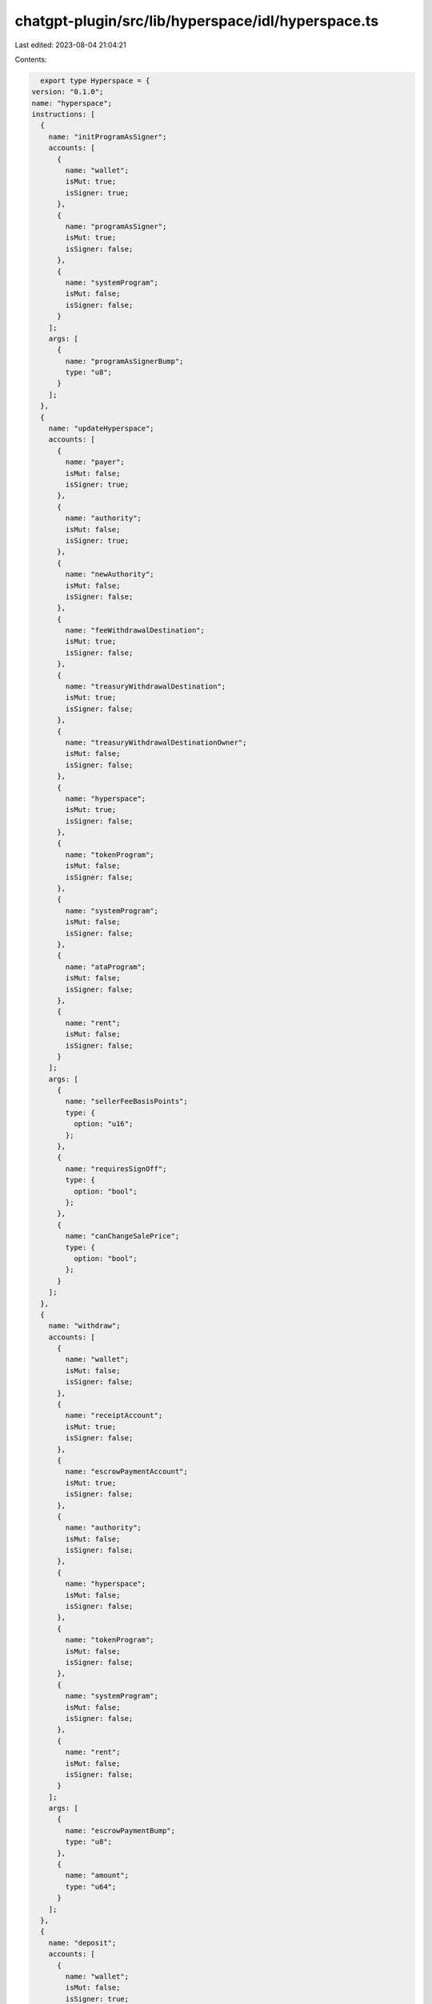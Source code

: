 chatgpt-plugin/src/lib/hyperspace/idl/hyperspace.ts
===================================================

Last edited: 2023-08-04 21:04:21

Contents:

.. code-block:: ts

    export type Hyperspace = {
  version: "0.1.0";
  name: "hyperspace";
  instructions: [
    {
      name: "initProgramAsSigner";
      accounts: [
        {
          name: "wallet";
          isMut: true;
          isSigner: true;
        },
        {
          name: "programAsSigner";
          isMut: true;
          isSigner: false;
        },
        {
          name: "systemProgram";
          isMut: false;
          isSigner: false;
        }
      ];
      args: [
        {
          name: "programAsSignerBump";
          type: "u8";
        }
      ];
    },
    {
      name: "updateHyperspace";
      accounts: [
        {
          name: "payer";
          isMut: false;
          isSigner: true;
        },
        {
          name: "authority";
          isMut: false;
          isSigner: true;
        },
        {
          name: "newAuthority";
          isMut: false;
          isSigner: false;
        },
        {
          name: "feeWithdrawalDestination";
          isMut: true;
          isSigner: false;
        },
        {
          name: "treasuryWithdrawalDestination";
          isMut: true;
          isSigner: false;
        },
        {
          name: "treasuryWithdrawalDestinationOwner";
          isMut: false;
          isSigner: false;
        },
        {
          name: "hyperspace";
          isMut: true;
          isSigner: false;
        },
        {
          name: "tokenProgram";
          isMut: false;
          isSigner: false;
        },
        {
          name: "systemProgram";
          isMut: false;
          isSigner: false;
        },
        {
          name: "ataProgram";
          isMut: false;
          isSigner: false;
        },
        {
          name: "rent";
          isMut: false;
          isSigner: false;
        }
      ];
      args: [
        {
          name: "sellerFeeBasisPoints";
          type: {
            option: "u16";
          };
        },
        {
          name: "requiresSignOff";
          type: {
            option: "bool";
          };
        },
        {
          name: "canChangeSalePrice";
          type: {
            option: "bool";
          };
        }
      ];
    },
    {
      name: "withdraw";
      accounts: [
        {
          name: "wallet";
          isMut: false;
          isSigner: false;
        },
        {
          name: "receiptAccount";
          isMut: true;
          isSigner: false;
        },
        {
          name: "escrowPaymentAccount";
          isMut: true;
          isSigner: false;
        },
        {
          name: "authority";
          isMut: false;
          isSigner: false;
        },
        {
          name: "hyperspace";
          isMut: false;
          isSigner: false;
        },
        {
          name: "tokenProgram";
          isMut: false;
          isSigner: false;
        },
        {
          name: "systemProgram";
          isMut: false;
          isSigner: false;
        },
        {
          name: "rent";
          isMut: false;
          isSigner: false;
        }
      ];
      args: [
        {
          name: "escrowPaymentBump";
          type: "u8";
        },
        {
          name: "amount";
          type: "u64";
        }
      ];
    },
    {
      name: "deposit";
      accounts: [
        {
          name: "wallet";
          isMut: false;
          isSigner: true;
        },
        {
          name: "paymentAccount";
          isMut: true;
          isSigner: false;
        },
        {
          name: "transferAuthority";
          isMut: false;
          isSigner: false;
        },
        {
          name: "escrowPaymentAccount";
          isMut: true;
          isSigner: false;
        },
        {
          name: "authority";
          isMut: false;
          isSigner: false;
        },
        {
          name: "hyperspace";
          isMut: false;
          isSigner: false;
        },
        {
          name: "hyperspaceFeeAccount";
          isMut: true;
          isSigner: false;
        },
        {
          name: "tokenProgram";
          isMut: false;
          isSigner: false;
        },
        {
          name: "systemProgram";
          isMut: false;
          isSigner: false;
        },
        {
          name: "rent";
          isMut: false;
          isSigner: false;
        }
      ];
      args: [
        {
          name: "escrowPaymentBump";
          type: "u8";
        },
        {
          name: "amount";
          type: "u64";
        }
      ];
    },
    {
      name: "permissionlessCancel";
      accounts: [
        {
          name: "wallet";
          isMut: false;
          isSigner: true;
        },
        {
          name: "tokenMint";
          isMut: false;
          isSigner: false;
        },
        {
          name: "seller";
          isMut: false;
          isSigner: false;
        },
        {
          name: "tokenAccount";
          isMut: false;
          isSigner: false;
        },
        {
          name: "tradeState";
          isMut: true;
          isSigner: false;
        },
        {
          name: "programAsSigner";
          isMut: false;
          isSigner: false;
        }
      ];
      args: [
        {
          name: "programAsSignerBump";
          type: "u8";
        },
        {
          name: "tradeStateBump";
          type: "u8";
        },
        {
          name: "tokenSize";
          type: "u64";
        }
      ];
    },
    {
      name: "collectionCancelBuy";
      accounts: [
        {
          name: "wallet";
          isMut: true;
          isSigner: false;
        },
        {
          name: "identifierPubkey";
          isMut: false;
          isSigner: false;
        },
        {
          name: "authority";
          isMut: true;
          isSigner: false;
        },
        {
          name: "hyperspace";
          isMut: false;
          isSigner: false;
        },
        {
          name: "collectionBuyerTradeState";
          isMut: true;
          isSigner: false;
        },
        {
          name: "programAsSigner";
          isMut: false;
          isSigner: false;
        },
        {
          name: "tokenProgram";
          isMut: false;
          isSigner: false;
        }
      ];
      args: [
        {
          name: "buyerPrice";
          type: "u64";
        },
        {
          name: "programAsSignerBump";
          type: "u8";
        },
        {
          name: "tradeStateBump";
          type: "u8";
        },
        {
          name: "collectionTradeStateType";
          type: "u8";
        },
        {
          name: "identifierIndex";
          type: "u8";
        }
      ];
    },
    {
      name: "cancel";
      accounts: [
        {
          name: "wallet";
          isMut: true;
          isSigner: false;
          docs: ["CHECK OWNER OF TRADE_STATE TODO"];
        },
        {
          name: "tokenMint";
          isMut: false;
          isSigner: false;
        },
        {
          name: "tokenAccount";
          isMut: true;
          isSigner: false;
        },
        {
          name: "metadata";
          isMut: true;
          isSigner: false;
        },
        {
          name: "authority";
          isMut: false;
          isSigner: false;
        },
        {
          name: "hyperspace";
          isMut: false;
          isSigner: false;
        },
        {
          name: "tradeState";
          isMut: true;
          isSigner: false;
        },
        {
          name: "tokenProgram";
          isMut: false;
          isSigner: false;
        },
        {
          name: "systemProgram";
          isMut: false;
          isSigner: false;
        },
        {
          name: "metadataProgram";
          isMut: false;
          isSigner: false;
        },
        {
          name: "programAsSigner";
          isMut: false;
          isSigner: false;
        },
        {
          name: "instructions";
          isMut: false;
          isSigner: false;
        },
        {
          name: "tokenRecord";
          isMut: true;
          isSigner: false;
          docs: ["CHECK no check needed"];
        },
        {
          name: "editionAccount";
          isMut: false;
          isSigner: false;
          docs: ["CHECK no check needed"];
        },
        {
          name: "authorizationRules";
          isMut: false;
          isSigner: false;
          docs: ["CHECK no check needed"];
        },
        {
          name: "mplTokenAuthRulesProgram";
          isMut: false;
          isSigner: false;
          docs: ["CHECK no check needed"];
        }
      ];
      args: [
        {
          name: "isBuy";
          type: "u8";
        },
        {
          name: "programAsSignerBump";
          type: "u8";
        },
        {
          name: "tradeStateBump";
          type: "u8";
        },
        {
          name: "tokenSize";
          type: "u64";
        }
      ];
    },
    {
      name: "collectionExecuteSale";
      accounts: [
        {
          name: "buyer";
          isMut: true;
          isSigner: false;
        },
        {
          name: "buyerBrokerWallet";
          isMut: true;
          isSigner: false;
        },
        {
          name: "seller";
          isMut: true;
          isSigner: false;
        },
        {
          name: "sellerBrokerWallet";
          isMut: true;
          isSigner: false;
        },
        {
          name: "tokenAccount";
          isMut: true;
          isSigner: false;
        },
        {
          name: "tokenMint";
          isMut: false;
          isSigner: false;
        },
        {
          name: "metadata";
          isMut: true;
          isSigner: false;
        },
        {
          name: "editionData";
          isMut: false;
          isSigner: false;
        },
        {
          name: "escrowPaymentAccount";
          isMut: true;
          isSigner: false;
        },
        {
          name: "buyerReceiptTokenAccount";
          isMut: true;
          isSigner: false;
        },
        {
          name: "authority";
          isMut: false;
          isSigner: false;
        },
        {
          name: "hyperspace";
          isMut: false;
          isSigner: false;
        },
        {
          name: "hyperspaceTreasury";
          isMut: true;
          isSigner: false;
        },
        {
          name: "identifierPubkey";
          isMut: false;
          isSigner: false;
        },
        {
          name: "collectionBuyerTradeState";
          isMut: true;
          isSigner: false;
        },
        {
          name: "sellerTradeState";
          isMut: true;
          isSigner: false;
        },
        {
          name: "tokenProgram";
          isMut: false;
          isSigner: false;
        },
        {
          name: "systemProgram";
          isMut: false;
          isSigner: false;
        },
        {
          name: "ataProgram";
          isMut: false;
          isSigner: false;
        },
        {
          name: "metadataProgram";
          isMut: false;
          isSigner: false;
        },
        {
          name: "mplTokenAuthRulesProgram";
          isMut: false;
          isSigner: false;
        },
        {
          name: "programAsSigner";
          isMut: false;
          isSigner: false;
        },
        {
          name: "rent";
          isMut: false;
          isSigner: false;
        },
        {
          name: "instructions";
          isMut: false;
          isSigner: false;
        },
        {
          name: "ownerTokenRecord";
          isMut: true;
          isSigner: false;
          docs: ["CHECK no check needed"];
        },
        {
          name: "destinationTokenRecord";
          isMut: true;
          isSigner: false;
          docs: ["CHECK no check needed"];
        },
        {
          name: "authorizationRules";
          isMut: false;
          isSigner: false;
          docs: ["CHECK no check needed"];
        }
      ];
      args: [
        {
          name: "escrowPaymentBump";
          type: "u8";
        },
        {
          name: "programAsSignerBump";
          type: "u8";
        },
        {
          name: "buyerTradeStateBump";
          type: "u8";
        },
        {
          name: "sellerTradeStateBump";
          type: "u8";
        },
        {
          name: "maxAmountToPay";
          type: "u64";
        },
        {
          name: "buyerBrokerBasisPoints";
          type: "u16";
        },
        {
          name: "sellerBrokerBasisPoints";
          type: "u16";
        },
        {
          name: "tokenSize";
          type: "u64";
        },
        {
          name: "collectionTradeStateType";
          type: "u8";
        },
        {
          name: "identifierIndex";
          type: "u8";
        },
        {
          name: "royaltyBasisPoints";
          type: "u16";
        }
      ];
    },
    {
      name: "executeSale";
      accounts: [
        {
          name: "buyer";
          isMut: true;
          isSigner: false;
        },
        {
          name: "buyerBrokerWallet";
          isMut: true;
          isSigner: false;
        },
        {
          name: "seller";
          isMut: true;
          isSigner: false;
        },
        {
          name: "sellerBrokerWallet";
          isMut: true;
          isSigner: false;
        },
        {
          name: "tokenAccount";
          isMut: true;
          isSigner: false;
        },
        {
          name: "tokenMint";
          isMut: false;
          isSigner: false;
        },
        {
          name: "metadata";
          isMut: true;
          isSigner: false;
        },
        {
          name: "escrowPaymentAccount";
          isMut: true;
          isSigner: false;
        },
        {
          name: "buyerReceiptTokenAccount";
          isMut: true;
          isSigner: false;
        },
        {
          name: "authority";
          isMut: false;
          isSigner: false;
        },
        {
          name: "hyperspace";
          isMut: false;
          isSigner: false;
        },
        {
          name: "hyperspaceTreasury";
          isMut: true;
          isSigner: false;
        },
        {
          name: "buyerTradeState";
          isMut: true;
          isSigner: false;
        },
        {
          name: "sellerTradeState";
          isMut: true;
          isSigner: false;
        },
        {
          name: "tokenProgram";
          isMut: false;
          isSigner: false;
        },
        {
          name: "systemProgram";
          isMut: false;
          isSigner: false;
        },
        {
          name: "ataProgram";
          isMut: false;
          isSigner: false;
        },
        {
          name: "metadataProgram";
          isMut: false;
          isSigner: false;
        },
        {
          name: "mplTokenAuthRulesProgram";
          isMut: false;
          isSigner: false;
        },
        {
          name: "programAsSigner";
          isMut: false;
          isSigner: false;
        },
        {
          name: "rent";
          isMut: false;
          isSigner: false;
        },
        {
          name: "instructions";
          isMut: false;
          isSigner: false;
        },
        {
          name: "editionAccount";
          isMut: false;
          isSigner: false;
          docs: ["CHECK no check needed"];
        },
        {
          name: "ownerTokenRecord";
          isMut: true;
          isSigner: false;
          docs: ["CHECK no check needed"];
        },
        {
          name: "destinationTokenRecord";
          isMut: true;
          isSigner: false;
          docs: ["CHECK no check needed"];
        },
        {
          name: "authorizationRules";
          isMut: false;
          isSigner: false;
          docs: ["CHECK no check needed"];
        }
      ];
      args: [
        {
          name: "escrowPaymentBump";
          type: "u8";
        },
        {
          name: "programAsSignerBump";
          type: "u8";
        },
        {
          name: "buyerTradeStateBump";
          type: "u8";
        },
        {
          name: "sellerTradeStateBump";
          type: "u8";
        },
        {
          name: "maxAmountToPay";
          type: "u64";
        },
        {
          name: "buyerBrokerBasisPoints";
          type: "u16";
        },
        {
          name: "sellerBrokerBasisPoints";
          type: "u16";
        },
        {
          name: "tokenSize";
          type: "u64";
        },
        {
          name: "royaltyBasisPoints";
          type: "u16";
        }
      ];
    },
    {
      name: "sell";
      accounts: [
        {
          name: "wallet";
          isMut: false;
          isSigner: true;
        },
        {
          name: "sellerBrokerWallet";
          isMut: false;
          isSigner: false;
        },
        {
          name: "tokenMint";
          isMut: false;
          isSigner: false;
        },
        {
          name: "tokenAccount";
          isMut: true;
          isSigner: false;
        },
        {
          name: "metadata";
          isMut: true;
          isSigner: false;
        },
        {
          name: "authority";
          isMut: false;
          isSigner: false;
        },
        {
          name: "hyperspace";
          isMut: false;
          isSigner: false;
        },
        {
          name: "hyperspaceFeeAccount";
          isMut: true;
          isSigner: false;
        },
        {
          name: "sellerTradeState";
          isMut: true;
          isSigner: false;
        },
        {
          name: "tokenProgram";
          isMut: false;
          isSigner: false;
        },
        {
          name: "systemProgram";
          isMut: false;
          isSigner: false;
        },
        {
          name: "metadataProgram";
          isMut: false;
          isSigner: false;
        },
        {
          name: "programAsSigner";
          isMut: false;
          isSigner: false;
        },
        {
          name: "instructions";
          isMut: false;
          isSigner: false;
        },
        {
          name: "tokenRecord";
          isMut: true;
          isSigner: false;
          docs: ["CHECK no check needed"];
        },
        {
          name: "editionAccount";
          isMut: false;
          isSigner: false;
          docs: ["CHECK no check needed"];
        },
        {
          name: "authorizationRules";
          isMut: false;
          isSigner: false;
          docs: ["CHECK no check needed"];
        },
        {
          name: "mplTokenAuthRulesProgram";
          isMut: false;
          isSigner: false;
          docs: ["CHECK no check needed"];
        },
        {
          name: "clock";
          isMut: false;
          isSigner: false;
        }
      ];
      args: [
        {
          name: "tradeStateBump";
          type: "u8";
        },
        {
          name: "programAsSignerBump";
          type: "u8";
        },
        {
          name: "minAmountToReceive";
          type: "u64";
        },
        {
          name: "brokerBasisPoints";
          type: "u16";
        },
        {
          name: "tokenSize";
          type: "u64";
        },
        {
          name: "royaltyBasisPoints";
          type: "u16";
        }
      ];
    },
    {
      name: "buy";
      accounts: [
        {
          name: "wallet";
          isMut: false;
          isSigner: true;
        },
        {
          name: "buyerBrokerWallet";
          isMut: false;
          isSigner: false;
        },
        {
          name: "paymentAccount";
          isMut: true;
          isSigner: false;
        },
        {
          name: "transferAuthority";
          isMut: false;
          isSigner: false;
        },
        {
          name: "tokenAccount";
          isMut: false;
          isSigner: false;
        },
        {
          name: "buyerReceiptTokenAccount";
          isMut: false;
          isSigner: false;
        },
        {
          name: "metadata";
          isMut: false;
          isSigner: false;
        },
        {
          name: "escrowPaymentAccount";
          isMut: true;
          isSigner: false;
        },
        {
          name: "authority";
          isMut: false;
          isSigner: false;
        },
        {
          name: "hyperspace";
          isMut: false;
          isSigner: false;
        },
        {
          name: "hyperspaceFeeAccount";
          isMut: true;
          isSigner: false;
        },
        {
          name: "buyerTradeState";
          isMut: true;
          isSigner: false;
        },
        {
          name: "tokenProgram";
          isMut: false;
          isSigner: false;
        },
        {
          name: "systemProgram";
          isMut: false;
          isSigner: false;
        },
        {
          name: "rent";
          isMut: false;
          isSigner: false;
        },
        {
          name: "clock";
          isMut: false;
          isSigner: false;
        }
      ];
      args: [
        {
          name: "tradeStateBump";
          type: "u8";
        },
        {
          name: "escrowPaymentBump";
          type: "u8";
        },
        {
          name: "maxAmountToPay";
          type: "u64";
        },
        {
          name: "brokerBasisPoints";
          type: "u16";
        },
        {
          name: "tokenSize";
          type: "u64";
        },
        {
          name: "royaltyBasisPoints";
          type: "u16";
        }
      ];
    },
    {
      name: "collectionBuy";
      accounts: [
        {
          name: "wallet";
          isMut: true;
          isSigner: true;
        },
        {
          name: "buyerBrokerWallet";
          isMut: false;
          isSigner: false;
        },
        {
          name: "identifierPubkey";
          isMut: false;
          isSigner: false;
        },
        {
          name: "escrowPaymentAccount";
          isMut: true;
          isSigner: false;
        },
        {
          name: "authority";
          isMut: false;
          isSigner: false;
        },
        {
          name: "hyperspace";
          isMut: false;
          isSigner: false;
        },
        {
          name: "hyperspaceFeeAccount";
          isMut: true;
          isSigner: false;
        },
        {
          name: "collectionBuyerTradeState";
          isMut: true;
          isSigner: false;
        },
        {
          name: "tokenProgram";
          isMut: false;
          isSigner: false;
        },
        {
          name: "systemProgram";
          isMut: false;
          isSigner: false;
        },
        {
          name: "rent";
          isMut: false;
          isSigner: false;
        },
        {
          name: "clock";
          isMut: false;
          isSigner: false;
        }
      ];
      args: [
        {
          name: "tradeStateBump";
          type: "u8";
        },
        {
          name: "escrowPaymentBump";
          type: "u8";
        },
        {
          name: "buyerPrice";
          type: "u64";
        },
        {
          name: "brokerBasisPoints";
          type: "u16";
        },
        {
          name: "collectionTradeStateType";
          type: "u8";
        },
        {
          name: "identifierIndex";
          type: "u8";
        },
        {
          name: "royaltyBasisPoints";
          type: "u16";
        }
      ];
    },
    {
      name: "createCollectionBuyTradeState";
      accounts: [
        {
          name: "wallet";
          isMut: true;
          isSigner: true;
        },
        {
          name: "identifierPubkey";
          isMut: false;
          isSigner: false;
        },
        {
          name: "brokerWallet";
          isMut: false;
          isSigner: false;
        },
        {
          name: "tradeState";
          isMut: true;
          isSigner: false;
        },
        {
          name: "systemProgram";
          isMut: false;
          isSigner: false;
        },
        {
          name: "clock";
          isMut: false;
          isSigner: false;
        }
      ];
      args: [
        {
          name: "tradeStateBump";
          type: "u8";
        },
        {
          name: "buyPrice";
          type: "u64";
        },
        {
          name: "brokerBasisPoints";
          type: "u16";
        },
        {
          name: "collectionTradeStateType";
          type: "u8";
        },
        {
          name: "identifierIndex";
          type: "u8";
        },
        {
          name: "royaltyBasisPoints";
          type: "u16";
        }
      ];
    },
    {
      name: "createTradeState";
      accounts: [
        {
          name: "wallet";
          isMut: true;
          isSigner: true;
        },
        {
          name: "collection";
          isMut: false;
          isSigner: false;
        },
        {
          name: "brokerWallet";
          isMut: false;
          isSigner: false;
        },
        {
          name: "tokenAccount";
          isMut: false;
          isSigner: false;
        },
        {
          name: "tokenMint";
          isMut: false;
          isSigner: false;
        },
        {
          name: "tradeState";
          isMut: true;
          isSigner: false;
        },
        {
          name: "systemProgram";
          isMut: false;
          isSigner: false;
        },
        {
          name: "clock";
          isMut: false;
          isSigner: false;
        }
      ];
      args: [
        {
          name: "isBuy";
          type: "u8";
        },
        {
          name: "tradeStateBump";
          type: "u8";
        },
        {
          name: "buyPrice";
          type: "u64";
        },
        {
          name: "brokerBasisPoints";
          type: "u16";
        },
        {
          name: "tokenSize";
          type: "u64";
        },
        {
          name: "royaltyBasisPoints";
          type: "u16";
        }
      ];
    }
  ];
  accounts: [
    {
      name: "hyperspace";
      type: {
        kind: "struct";
        fields: [
          {
            name: "hyperspaceFeeAccount";
            type: "publicKey";
          },
          {
            name: "hyperspaceTreasury";
            type: "publicKey";
          },
          {
            name: "treasuryWithdrawalDestination";
            type: "publicKey";
          },
          {
            name: "feeWithdrawalDestination";
            type: "publicKey";
          },
          {
            name: "authority";
            type: "publicKey";
          },
          {
            name: "creator";
            type: "publicKey";
          },
          {
            name: "bump";
            type: "u8";
          },
          {
            name: "treasuryBump";
            type: "u8";
          },
          {
            name: "feePayerBump";
            type: "u8";
          },
          {
            name: "sellerFeeBasisPoints";
            type: "u16";
          },
          {
            name: "requiresSignOff";
            type: "bool";
          },
          {
            name: "canChangeSalePrice";
            type: "bool";
          }
        ];
      };
    },
    {
      name: "programAsSigner";
      type: {
        kind: "struct";
        fields: [
          {
            name: "firstByte";
            type: "u8";
          }
        ];
      };
    },
    {
      name: "tradeState";
      type: {
        kind: "struct";
        fields: [
          {
            name: "buyPrice";
            type: "u64";
          },
          {
            name: "userWallet";
            type: "publicKey";
          },
          {
            name: "isBuy";
            type: "u8";
          },
          {
            name: "collection";
            type: "publicKey";
          },
          {
            name: "brokerWallet";
            type: "publicKey";
          },
          {
            name: "brokerBasisPoints";
            type: "u16";
          },
          {
            name: "tokenMint";
            type: "publicKey";
          },
          {
            name: "royaltyBasisPoints";
            type: "u16";
          },
          {
            name: "timestamp";
            type: "i64";
          }
        ];
      };
    },
    {
      name: "collectionBuyTradeState";
      type: {
        kind: "struct";
        fields: [
          {
            name: "userWallet";
            type: "publicKey";
          },
          {
            name: "collectionTradeStateType";
            type: "u8";
          },
          {
            name: "identifierIndex";
            type: "u8";
          },
          {
            name: "identifierPubkey";
            type: "publicKey";
          },
          {
            name: "brokerWallet";
            type: "publicKey";
          },
          {
            name: "brokerBasisPoints";
            type: "u16";
          },
          {
            name: "royaltyBasisPoints";
            type: "u16";
          },
          {
            name: "timestamp";
            type: "i64";
          }
        ];
      };
    }
  ];
  types: [
    {
      name: "AuthorizationDataLocal";
      type: {
        kind: "struct";
        fields: [
          {
            name: "payload";
            type: {
              vec: {
                defined: "TaggedPayload";
              };
            };
          }
        ];
      };
    },
    {
      name: "TaggedPayload";
      type: {
        kind: "struct";
        fields: [
          {
            name: "name";
            type: "string";
          },
          {
            name: "payload";
            type: {
              defined: "PayloadTypeLocal";
            };
          }
        ];
      };
    },
    {
      name: "SeedsVecLocal";
      type: {
        kind: "struct";
        fields: [
          {
            name: "seeds";
            docs: ["The vector of derivation seeds."];
            type: {
              vec: "bytes";
            };
          }
        ];
      };
    },
    {
      name: "ProofInfoLocal";
      type: {
        kind: "struct";
        fields: [
          {
            name: "proof";
            docs: ["The merkle proof."];
            type: {
              vec: {
                array: ["u8", 32];
              };
            };
          }
        ];
      };
    },
    {
      name: "PayloadTypeLocal";
      type: {
        kind: "enum";
        variants: [
          {
            name: "Pubkey";
            fields: ["publicKey"];
          },
          {
            name: "Seeds";
            fields: [
              {
                defined: "SeedsVecLocal";
              }
            ];
          },
          {
            name: "MerkleProof";
            fields: [
              {
                defined: "ProofInfoLocal";
              }
            ];
          },
          {
            name: "Number";
            fields: ["u64"];
          }
        ];
      };
    }
  ];
  errors: [
    {
      code: 6000;
      name: "PublicKeyMismatch";
      msg: "PublicKeyMismatch";
    },
    {
      code: 6001;
      name: "InvalidMintAuthority";
      msg: "InvalidMintAuthority";
    },
    {
      code: 6002;
      name: "UninitializedAccount";
      msg: "UninitializedAccount";
    },
    {
      code: 6003;
      name: "IncorrectOwner";
      msg: "IncorrectOwner";
    },
    {
      code: 6004;
      name: "PublicKeysShouldBeUnique";
      msg: "PublicKeysShouldBeUnique";
    },
    {
      code: 6005;
      name: "StatementFalse";
      msg: "StatementFalse";
    },
    {
      code: 6006;
      name: "NotRentExempt";
      msg: "NotRentExempt";
    },
    {
      code: 6007;
      name: "NumericalOverflow";
      msg: "NumericalOverflow";
    },
    {
      code: 6008;
      name: "ExpectedSolAccount";
      msg: "Expected a sol account but got an spl token account instead";
    },
    {
      code: 6009;
      name: "CannotExchangeSOLForSol";
      msg: "Cannot exchange sol for sol";
    },
    {
      code: 6010;
      name: "SOLWalletMustSign";
      msg: "If paying with sol, sol wallet must be signer";
    },
    {
      code: 6011;
      name: "CannotTakeThisActionWithoutHyperspaceSignOff";
      msg: "Cannot take this action without hyperspace signing too";
    },
    {
      code: 6012;
      name: "NoPayerPresent";
      msg: "No payer present on this txn";
    },
    {
      code: 6013;
      name: "DerivedKeyInvalid";
      msg: "Derived key invalid";
    },
    {
      code: 6014;
      name: "MetadataDoesntExist";
      msg: "Metadata doesn't exist";
    },
    {
      code: 6015;
      name: "InvalidTokenAmount";
      msg: "Invalid token amount";
    },
    {
      code: 6016;
      name: "BothPartiesNeedToAgreeToSale";
      msg: "Both parties need to agree to this sale";
    },
    {
      code: 6017;
      name: "CannotMatchFreeSalesWithoutHyperspaceOrSellerSignoff";
      msg: "Cannot match free sales unless the hyperspace or seller signs off";
    },
    {
      code: 6018;
      name: "SaleRequiresSigner";
      msg: "This sale requires a signer";
    },
    {
      code: 6019;
      name: "OldSellerNotInitialized";
      msg: "Old seller not initialized";
    },
    {
      code: 6020;
      name: "SellerATACannotHaveDelegate";
      msg: "Seller ata cannot have a delegate set";
    },
    {
      code: 6021;
      name: "BuyerATACannotHaveDelegate";
      msg: "Buyer ata cannot have a delegate set";
    },
    {
      code: 6022;
      name: "NoValidSignerPresent";
      msg: "No valid signer present";
    },
    {
      code: 6023;
      name: "InvalidBasisPoints";
      msg: "BP must be less than or equal to 10000";
    },
    {
      code: 6024;
      name: "InvalidBrokerInformation";
      msg: "Broker information must match";
    },
    {
      code: 6025;
      name: "InvalidTokenAccount";
      msg: "Token Account holding selling token must be owned by seller";
    },
    {
      code: 6026;
      name: "InvalidPermissionlessCancel";
      msg: "Cannot permissionless cancel this trade state";
    },
    {
      code: 6027;
      name: "InvalidCollectionTradeStateType";
      msg: "Invalid Collection Trade State Type";
    },
    {
      code: 6028;
      name: "InvalidCollectionTradeStateIdentifier";
      msg: "Invalid Collection Trade State Identifier";
    },
    {
      code: 6029;
      name: "BumpSeedNotInHashMap";
      msg: "Bump seed not in hash map.";
    },
    {
      code: 6030;
      name: "MetaplexTransferFailed";
      msg: "Failed to transfer NFT using metaplex";
    },
    {
      code: 6031;
      name: "MetaplexDelegateFailed";
      msg: "Failed to set Sale delegate on NFT using metaplex";
    },
    {
      code: 6032;
      name: "MetaplexRevokeFailed";
      msg: "Failed to revoke Sale delegate on NFT using metaplex";
    },
    {
      code: 6033;
      name: "IncorrectTokenStandard";
      msg: "Token standard must be Programmable NFT or Standard NFT";
    },
    {
      code: 6034;
      name: "PNFTDelegateSetAlready";
      msg: "PNFT Delegate set already";
    },
    {
      code: 6035;
      name: "RoyaltyBPMismatch";
      msg: "Royalty basis points mismatch";
    }
  ];
};

export const hyperspaceIdl: Hyperspace = {
  version: "0.1.0",
  name: "hyperspace",
  instructions: [
    {
      name: "initProgramAsSigner",
      accounts: [
        {
          name: "wallet",
          isMut: true,
          isSigner: true,
        },
        {
          name: "programAsSigner",
          isMut: true,
          isSigner: false,
        },
        {
          name: "systemProgram",
          isMut: false,
          isSigner: false,
        },
      ],
      args: [
        {
          name: "programAsSignerBump",
          type: "u8",
        },
      ],
    },
    {
      name: "updateHyperspace",
      accounts: [
        {
          name: "payer",
          isMut: false,
          isSigner: true,
        },
        {
          name: "authority",
          isMut: false,
          isSigner: true,
        },
        {
          name: "newAuthority",
          isMut: false,
          isSigner: false,
        },
        {
          name: "feeWithdrawalDestination",
          isMut: true,
          isSigner: false,
        },
        {
          name: "treasuryWithdrawalDestination",
          isMut: true,
          isSigner: false,
        },
        {
          name: "treasuryWithdrawalDestinationOwner",
          isMut: false,
          isSigner: false,
        },
        {
          name: "hyperspace",
          isMut: true,
          isSigner: false,
        },
        {
          name: "tokenProgram",
          isMut: false,
          isSigner: false,
        },
        {
          name: "systemProgram",
          isMut: false,
          isSigner: false,
        },
        {
          name: "ataProgram",
          isMut: false,
          isSigner: false,
        },
        {
          name: "rent",
          isMut: false,
          isSigner: false,
        },
      ],
      args: [
        {
          name: "sellerFeeBasisPoints",
          type: {
            option: "u16",
          },
        },
        {
          name: "requiresSignOff",
          type: {
            option: "bool",
          },
        },
        {
          name: "canChangeSalePrice",
          type: {
            option: "bool",
          },
        },
      ],
    },
    {
      name: "withdraw",
      accounts: [
        {
          name: "wallet",
          isMut: false,
          isSigner: false,
        },
        {
          name: "receiptAccount",
          isMut: true,
          isSigner: false,
        },
        {
          name: "escrowPaymentAccount",
          isMut: true,
          isSigner: false,
        },
        {
          name: "authority",
          isMut: false,
          isSigner: false,
        },
        {
          name: "hyperspace",
          isMut: false,
          isSigner: false,
        },
        {
          name: "tokenProgram",
          isMut: false,
          isSigner: false,
        },
        {
          name: "systemProgram",
          isMut: false,
          isSigner: false,
        },
        {
          name: "rent",
          isMut: false,
          isSigner: false,
        },
      ],
      args: [
        {
          name: "escrowPaymentBump",
          type: "u8",
        },
        {
          name: "amount",
          type: "u64",
        },
      ],
    },
    {
      name: "deposit",
      accounts: [
        {
          name: "wallet",
          isMut: false,
          isSigner: true,
        },
        {
          name: "paymentAccount",
          isMut: true,
          isSigner: false,
        },
        {
          name: "transferAuthority",
          isMut: false,
          isSigner: false,
        },
        {
          name: "escrowPaymentAccount",
          isMut: true,
          isSigner: false,
        },
        {
          name: "authority",
          isMut: false,
          isSigner: false,
        },
        {
          name: "hyperspace",
          isMut: false,
          isSigner: false,
        },
        {
          name: "hyperspaceFeeAccount",
          isMut: true,
          isSigner: false,
        },
        {
          name: "tokenProgram",
          isMut: false,
          isSigner: false,
        },
        {
          name: "systemProgram",
          isMut: false,
          isSigner: false,
        },
        {
          name: "rent",
          isMut: false,
          isSigner: false,
        },
      ],
      args: [
        {
          name: "escrowPaymentBump",
          type: "u8",
        },
        {
          name: "amount",
          type: "u64",
        },
      ],
    },
    {
      name: "permissionlessCancel",
      accounts: [
        {
          name: "wallet",
          isMut: false,
          isSigner: true,
        },
        {
          name: "tokenMint",
          isMut: false,
          isSigner: false,
        },
        {
          name: "seller",
          isMut: false,
          isSigner: false,
        },
        {
          name: "tokenAccount",
          isMut: false,
          isSigner: false,
        },
        {
          name: "tradeState",
          isMut: true,
          isSigner: false,
        },
        {
          name: "programAsSigner",
          isMut: false,
          isSigner: false,
        },
      ],
      args: [
        {
          name: "programAsSignerBump",
          type: "u8",
        },
        {
          name: "tradeStateBump",
          type: "u8",
        },
        {
          name: "tokenSize",
          type: "u64",
        },
      ],
    },
    {
      name: "collectionCancelBuy",
      accounts: [
        {
          name: "wallet",
          isMut: true,
          isSigner: false,
        },
        {
          name: "identifierPubkey",
          isMut: false,
          isSigner: false,
        },
        {
          name: "authority",
          isMut: true,
          isSigner: false,
        },
        {
          name: "hyperspace",
          isMut: false,
          isSigner: false,
        },
        {
          name: "collectionBuyerTradeState",
          isMut: true,
          isSigner: false,
        },
        {
          name: "programAsSigner",
          isMut: false,
          isSigner: false,
        },
        {
          name: "tokenProgram",
          isMut: false,
          isSigner: false,
        },
      ],
      args: [
        {
          name: "buyerPrice",
          type: "u64",
        },
        {
          name: "programAsSignerBump",
          type: "u8",
        },
        {
          name: "tradeStateBump",
          type: "u8",
        },
        {
          name: "collectionTradeStateType",
          type: "u8",
        },
        {
          name: "identifierIndex",
          type: "u8",
        },
      ],
    },
    {
      name: "cancel",
      accounts: [
        {
          name: "wallet",
          isMut: true,
          isSigner: false,
          docs: ["CHECK OWNER OF TRADE_STATE TODO"],
        },
        {
          name: "tokenMint",
          isMut: false,
          isSigner: false,
        },
        {
          name: "tokenAccount",
          isMut: true,
          isSigner: false,
        },
        {
          name: "metadata",
          isMut: true,
          isSigner: false,
        },
        {
          name: "authority",
          isMut: false,
          isSigner: false,
        },
        {
          name: "hyperspace",
          isMut: false,
          isSigner: false,
        },
        {
          name: "tradeState",
          isMut: true,
          isSigner: false,
        },
        {
          name: "tokenProgram",
          isMut: false,
          isSigner: false,
        },
        {
          name: "systemProgram",
          isMut: false,
          isSigner: false,
        },
        {
          name: "metadataProgram",
          isMut: false,
          isSigner: false,
        },
        {
          name: "programAsSigner",
          isMut: false,
          isSigner: false,
        },
        {
          name: "instructions",
          isMut: false,
          isSigner: false,
        },
        {
          name: "tokenRecord",
          isMut: true,
          isSigner: false,
          docs: ["CHECK no check needed"],
        },
        {
          name: "editionAccount",
          isMut: false,
          isSigner: false,
          docs: ["CHECK no check needed"],
        },
        {
          name: "authorizationRules",
          isMut: false,
          isSigner: false,
          docs: ["CHECK no check needed"],
        },
        {
          name: "mplTokenAuthRulesProgram",
          isMut: false,
          isSigner: false,
          docs: ["CHECK no check needed"],
        },
      ],
      args: [
        {
          name: "isBuy",
          type: "u8",
        },
        {
          name: "programAsSignerBump",
          type: "u8",
        },
        {
          name: "tradeStateBump",
          type: "u8",
        },
        {
          name: "tokenSize",
          type: "u64",
        },
      ],
    },
    {
      name: "collectionExecuteSale",
      accounts: [
        {
          name: "buyer",
          isMut: true,
          isSigner: false,
        },
        {
          name: "buyerBrokerWallet",
          isMut: true,
          isSigner: false,
        },
        {
          name: "seller",
          isMut: true,
          isSigner: false,
        },
        {
          name: "sellerBrokerWallet",
          isMut: true,
          isSigner: false,
        },
        {
          name: "tokenAccount",
          isMut: true,
          isSigner: false,
        },
        {
          name: "tokenMint",
          isMut: false,
          isSigner: false,
        },
        {
          name: "metadata",
          isMut: true,
          isSigner: false,
        },
        {
          name: "editionData",
          isMut: false,
          isSigner: false,
        },
        {
          name: "escrowPaymentAccount",
          isMut: true,
          isSigner: false,
        },
        {
          name: "buyerReceiptTokenAccount",
          isMut: true,
          isSigner: false,
        },
        {
          name: "authority",
          isMut: false,
          isSigner: false,
        },
        {
          name: "hyperspace",
          isMut: false,
          isSigner: false,
        },
        {
          name: "hyperspaceTreasury",
          isMut: true,
          isSigner: false,
        },
        {
          name: "identifierPubkey",
          isMut: false,
          isSigner: false,
        },
        {
          name: "collectionBuyerTradeState",
          isMut: true,
          isSigner: false,
        },
        {
          name: "sellerTradeState",
          isMut: true,
          isSigner: false,
        },
        {
          name: "tokenProgram",
          isMut: false,
          isSigner: false,
        },
        {
          name: "systemProgram",
          isMut: false,
          isSigner: false,
        },
        {
          name: "ataProgram",
          isMut: false,
          isSigner: false,
        },
        {
          name: "metadataProgram",
          isMut: false,
          isSigner: false,
        },
        {
          name: "mplTokenAuthRulesProgram",
          isMut: false,
          isSigner: false,
        },
        {
          name: "programAsSigner",
          isMut: false,
          isSigner: false,
        },
        {
          name: "rent",
          isMut: false,
          isSigner: false,
        },
        {
          name: "instructions",
          isMut: false,
          isSigner: false,
        },
        {
          name: "ownerTokenRecord",
          isMut: true,
          isSigner: false,
          docs: ["CHECK no check needed"],
        },
        {
          name: "destinationTokenRecord",
          isMut: true,
          isSigner: false,
          docs: ["CHECK no check needed"],
        },
        {
          name: "authorizationRules",
          isMut: false,
          isSigner: false,
          docs: ["CHECK no check needed"],
        },
      ],
      args: [
        {
          name: "escrowPaymentBump",
          type: "u8",
        },
        {
          name: "programAsSignerBump",
          type: "u8",
        },
        {
          name: "buyerTradeStateBump",
          type: "u8",
        },
        {
          name: "sellerTradeStateBump",
          type: "u8",
        },
        {
          name: "maxAmountToPay",
          type: "u64",
        },
        {
          name: "buyerBrokerBasisPoints",
          type: "u16",
        },
        {
          name: "sellerBrokerBasisPoints",
          type: "u16",
        },
        {
          name: "tokenSize",
          type: "u64",
        },
        {
          name: "collectionTradeStateType",
          type: "u8",
        },
        {
          name: "identifierIndex",
          type: "u8",
        },
        {
          name: "royaltyBasisPoints",
          type: "u16",
        },
      ],
    },
    {
      name: "executeSale",
      accounts: [
        {
          name: "buyer",
          isMut: true,
          isSigner: false,
        },
        {
          name: "buyerBrokerWallet",
          isMut: true,
          isSigner: false,
        },
        {
          name: "seller",
          isMut: true,
          isSigner: false,
        },
        {
          name: "sellerBrokerWallet",
          isMut: true,
          isSigner: false,
        },
        {
          name: "tokenAccount",
          isMut: true,
          isSigner: false,
        },
        {
          name: "tokenMint",
          isMut: false,
          isSigner: false,
        },
        {
          name: "metadata",
          isMut: true,
          isSigner: false,
        },
        {
          name: "escrowPaymentAccount",
          isMut: true,
          isSigner: false,
        },
        {
          name: "buyerReceiptTokenAccount",
          isMut: true,
          isSigner: false,
        },
        {
          name: "authority",
          isMut: false,
          isSigner: false,
        },
        {
          name: "hyperspace",
          isMut: false,
          isSigner: false,
        },
        {
          name: "hyperspaceTreasury",
          isMut: true,
          isSigner: false,
        },
        {
          name: "buyerTradeState",
          isMut: true,
          isSigner: false,
        },
        {
          name: "sellerTradeState",
          isMut: true,
          isSigner: false,
        },
        {
          name: "tokenProgram",
          isMut: false,
          isSigner: false,
        },
        {
          name: "systemProgram",
          isMut: false,
          isSigner: false,
        },
        {
          name: "ataProgram",
          isMut: false,
          isSigner: false,
        },
        {
          name: "metadataProgram",
          isMut: false,
          isSigner: false,
        },
        {
          name: "mplTokenAuthRulesProgram",
          isMut: false,
          isSigner: false,
        },
        {
          name: "programAsSigner",
          isMut: false,
          isSigner: false,
        },
        {
          name: "rent",
          isMut: false,
          isSigner: false,
        },
        {
          name: "instructions",
          isMut: false,
          isSigner: false,
        },
        {
          name: "editionAccount",
          isMut: false,
          isSigner: false,
          docs: ["CHECK no check needed"],
        },
        {
          name: "ownerTokenRecord",
          isMut: true,
          isSigner: false,
          docs: ["CHECK no check needed"],
        },
        {
          name: "destinationTokenRecord",
          isMut: true,
          isSigner: false,
          docs: ["CHECK no check needed"],
        },
        {
          name: "authorizationRules",
          isMut: false,
          isSigner: false,
          docs: ["CHECK no check needed"],
        },
      ],
      args: [
        {
          name: "escrowPaymentBump",
          type: "u8",
        },
        {
          name: "programAsSignerBump",
          type: "u8",
        },
        {
          name: "buyerTradeStateBump",
          type: "u8",
        },
        {
          name: "sellerTradeStateBump",
          type: "u8",
        },
        {
          name: "maxAmountToPay",
          type: "u64",
        },
        {
          name: "buyerBrokerBasisPoints",
          type: "u16",
        },
        {
          name: "sellerBrokerBasisPoints",
          type: "u16",
        },
        {
          name: "tokenSize",
          type: "u64",
        },
        {
          name: "royaltyBasisPoints",
          type: "u16",
        },
      ],
    },
    {
      name: "sell",
      accounts: [
        {
          name: "wallet",
          isMut: false,
          isSigner: true,
        },
        {
          name: "sellerBrokerWallet",
          isMut: false,
          isSigner: false,
        },
        {
          name: "tokenMint",
          isMut: false,
          isSigner: false,
        },
        {
          name: "tokenAccount",
          isMut: true,
          isSigner: false,
        },
        {
          name: "metadata",
          isMut: true,
          isSigner: false,
        },
        {
          name: "authority",
          isMut: false,
          isSigner: false,
        },
        {
          name: "hyperspace",
          isMut: false,
          isSigner: false,
        },
        {
          name: "hyperspaceFeeAccount",
          isMut: true,
          isSigner: false,
        },
        {
          name: "sellerTradeState",
          isMut: true,
          isSigner: false,
        },
        {
          name: "tokenProgram",
          isMut: false,
          isSigner: false,
        },
        {
          name: "systemProgram",
          isMut: false,
          isSigner: false,
        },
        {
          name: "metadataProgram",
          isMut: false,
          isSigner: false,
        },
        {
          name: "programAsSigner",
          isMut: false,
          isSigner: false,
        },
        {
          name: "instructions",
          isMut: false,
          isSigner: false,
        },
        {
          name: "tokenRecord",
          isMut: true,
          isSigner: false,
          docs: ["CHECK no check needed"],
        },
        {
          name: "editionAccount",
          isMut: false,
          isSigner: false,
          docs: ["CHECK no check needed"],
        },
        {
          name: "authorizationRules",
          isMut: false,
          isSigner: false,
          docs: ["CHECK no check needed"],
        },
        {
          name: "mplTokenAuthRulesProgram",
          isMut: false,
          isSigner: false,
          docs: ["CHECK no check needed"],
        },
        {
          name: "clock",
          isMut: false,
          isSigner: false,
        },
      ],
      args: [
        {
          name: "tradeStateBump",
          type: "u8",
        },
        {
          name: "programAsSignerBump",
          type: "u8",
        },
        {
          name: "minAmountToReceive",
          type: "u64",
        },
        {
          name: "brokerBasisPoints",
          type: "u16",
        },
        {
          name: "tokenSize",
          type: "u64",
        },
        {
          name: "royaltyBasisPoints",
          type: "u16",
        },
      ],
    },
    {
      name: "buy",
      accounts: [
        {
          name: "wallet",
          isMut: false,
          isSigner: true,
        },
        {
          name: "buyerBrokerWallet",
          isMut: false,
          isSigner: false,
        },
        {
          name: "paymentAccount",
          isMut: true,
          isSigner: false,
        },
        {
          name: "transferAuthority",
          isMut: false,
          isSigner: false,
        },
        {
          name: "tokenAccount",
          isMut: false,
          isSigner: false,
        },
        {
          name: "buyerReceiptTokenAccount",
          isMut: false,
          isSigner: false,
        },
        {
          name: "metadata",
          isMut: false,
          isSigner: false,
        },
        {
          name: "escrowPaymentAccount",
          isMut: true,
          isSigner: false,
        },
        {
          name: "authority",
          isMut: false,
          isSigner: false,
        },
        {
          name: "hyperspace",
          isMut: false,
          isSigner: false,
        },
        {
          name: "hyperspaceFeeAccount",
          isMut: true,
          isSigner: false,
        },
        {
          name: "buyerTradeState",
          isMut: true,
          isSigner: false,
        },
        {
          name: "tokenProgram",
          isMut: false,
          isSigner: false,
        },
        {
          name: "systemProgram",
          isMut: false,
          isSigner: false,
        },
        {
          name: "rent",
          isMut: false,
          isSigner: false,
        },
        {
          name: "clock",
          isMut: false,
          isSigner: false,
        },
      ],
      args: [
        {
          name: "tradeStateBump",
          type: "u8",
        },
        {
          name: "escrowPaymentBump",
          type: "u8",
        },
        {
          name: "maxAmountToPay",
          type: "u64",
        },
        {
          name: "brokerBasisPoints",
          type: "u16",
        },
        {
          name: "tokenSize",
          type: "u64",
        },
        {
          name: "royaltyBasisPoints",
          type: "u16",
        },
      ],
    },
    {
      name: "collectionBuy",
      accounts: [
        {
          name: "wallet",
          isMut: true,
          isSigner: true,
        },
        {
          name: "buyerBrokerWallet",
          isMut: false,
          isSigner: false,
        },
        {
          name: "identifierPubkey",
          isMut: false,
          isSigner: false,
        },
        {
          name: "escrowPaymentAccount",
          isMut: true,
          isSigner: false,
        },
        {
          name: "authority",
          isMut: false,
          isSigner: false,
        },
        {
          name: "hyperspace",
          isMut: false,
          isSigner: false,
        },
        {
          name: "hyperspaceFeeAccount",
          isMut: true,
          isSigner: false,
        },
        {
          name: "collectionBuyerTradeState",
          isMut: true,
          isSigner: false,
        },
        {
          name: "tokenProgram",
          isMut: false,
          isSigner: false,
        },
        {
          name: "systemProgram",
          isMut: false,
          isSigner: false,
        },
        {
          name: "rent",
          isMut: false,
          isSigner: false,
        },
        {
          name: "clock",
          isMut: false,
          isSigner: false,
        },
      ],
      args: [
        {
          name: "tradeStateBump",
          type: "u8",
        },
        {
          name: "escrowPaymentBump",
          type: "u8",
        },
        {
          name: "buyerPrice",
          type: "u64",
        },
        {
          name: "brokerBasisPoints",
          type: "u16",
        },
        {
          name: "collectionTradeStateType",
          type: "u8",
        },
        {
          name: "identifierIndex",
          type: "u8",
        },
        {
          name: "royaltyBasisPoints",
          type: "u16",
        },
      ],
    },
    {
      name: "createCollectionBuyTradeState",
      accounts: [
        {
          name: "wallet",
          isMut: true,
          isSigner: true,
        },
        {
          name: "identifierPubkey",
          isMut: false,
          isSigner: false,
        },
        {
          name: "brokerWallet",
          isMut: false,
          isSigner: false,
        },
        {
          name: "tradeState",
          isMut: true,
          isSigner: false,
        },
        {
          name: "systemProgram",
          isMut: false,
          isSigner: false,
        },
        {
          name: "clock",
          isMut: false,
          isSigner: false,
        },
      ],
      args: [
        {
          name: "tradeStateBump",
          type: "u8",
        },
        {
          name: "buyPrice",
          type: "u64",
        },
        {
          name: "brokerBasisPoints",
          type: "u16",
        },
        {
          name: "collectionTradeStateType",
          type: "u8",
        },
        {
          name: "identifierIndex",
          type: "u8",
        },
        {
          name: "royaltyBasisPoints",
          type: "u16",
        },
      ],
    },
    {
      name: "createTradeState",
      accounts: [
        {
          name: "wallet",
          isMut: true,
          isSigner: true,
        },
        {
          name: "collection",
          isMut: false,
          isSigner: false,
        },
        {
          name: "brokerWallet",
          isMut: false,
          isSigner: false,
        },
        {
          name: "tokenAccount",
          isMut: false,
          isSigner: false,
        },
        {
          name: "tokenMint",
          isMut: false,
          isSigner: false,
        },
        {
          name: "tradeState",
          isMut: true,
          isSigner: false,
        },
        {
          name: "systemProgram",
          isMut: false,
          isSigner: false,
        },
        {
          name: "clock",
          isMut: false,
          isSigner: false,
        },
      ],
      args: [
        {
          name: "isBuy",
          type: "u8",
        },
        {
          name: "tradeStateBump",
          type: "u8",
        },
        {
          name: "buyPrice",
          type: "u64",
        },
        {
          name: "brokerBasisPoints",
          type: "u16",
        },
        {
          name: "tokenSize",
          type: "u64",
        },
        {
          name: "royaltyBasisPoints",
          type: "u16",
        },
      ],
    },
  ],
  accounts: [
    {
      name: "hyperspace",
      type: {
        kind: "struct",
        fields: [
          {
            name: "hyperspaceFeeAccount",
            type: "publicKey",
          },
          {
            name: "hyperspaceTreasury",
            type: "publicKey",
          },
          {
            name: "treasuryWithdrawalDestination",
            type: "publicKey",
          },
          {
            name: "feeWithdrawalDestination",
            type: "publicKey",
          },
          {
            name: "authority",
            type: "publicKey",
          },
          {
            name: "creator",
            type: "publicKey",
          },
          {
            name: "bump",
            type: "u8",
          },
          {
            name: "treasuryBump",
            type: "u8",
          },
          {
            name: "feePayerBump",
            type: "u8",
          },
          {
            name: "sellerFeeBasisPoints",
            type: "u16",
          },
          {
            name: "requiresSignOff",
            type: "bool",
          },
          {
            name: "canChangeSalePrice",
            type: "bool",
          },
        ],
      },
    },
    {
      name: "programAsSigner",
      type: {
        kind: "struct",
        fields: [
          {
            name: "firstByte",
            type: "u8",
          },
        ],
      },
    },
    {
      name: "tradeState",
      type: {
        kind: "struct",
        fields: [
          {
            name: "buyPrice",
            type: "u64",
          },
          {
            name: "userWallet",
            type: "publicKey",
          },
          {
            name: "isBuy",
            type: "u8",
          },
          {
            name: "collection",
            type: "publicKey",
          },
          {
            name: "brokerWallet",
            type: "publicKey",
          },
          {
            name: "brokerBasisPoints",
            type: "u16",
          },
          {
            name: "tokenMint",
            type: "publicKey",
          },
          {
            name: "royaltyBasisPoints",
            type: "u16",
          },
          {
            name: "timestamp",
            type: "i64",
          },
        ],
      },
    },
    {
      name: "collectionBuyTradeState",
      type: {
        kind: "struct",
        fields: [
          {
            name: "userWallet",
            type: "publicKey",
          },
          {
            name: "collectionTradeStateType",
            type: "u8",
          },
          {
            name: "identifierIndex",
            type: "u8",
          },
          {
            name: "identifierPubkey",
            type: "publicKey",
          },
          {
            name: "brokerWallet",
            type: "publicKey",
          },
          {
            name: "brokerBasisPoints",
            type: "u16",
          },
          {
            name: "royaltyBasisPoints",
            type: "u16",
          },
          {
            name: "timestamp",
            type: "i64",
          },
        ],
      },
    },
  ],
  types: [
    {
      name: "AuthorizationDataLocal",
      type: {
        kind: "struct",
        fields: [
          {
            name: "payload",
            type: {
              vec: {
                defined: "TaggedPayload",
              },
            },
          },
        ],
      },
    },
    {
      name: "TaggedPayload",
      type: {
        kind: "struct",
        fields: [
          {
            name: "name",
            type: "string",
          },
          {
            name: "payload",
            type: {
              defined: "PayloadTypeLocal",
            },
          },
        ],
      },
    },
    {
      name: "SeedsVecLocal",
      type: {
        kind: "struct",
        fields: [
          {
            name: "seeds",
            docs: ["The vector of derivation seeds."],
            type: {
              vec: "bytes",
            },
          },
        ],
      },
    },
    {
      name: "ProofInfoLocal",
      type: {
        kind: "struct",
        fields: [
          {
            name: "proof",
            docs: ["The merkle proof."],
            type: {
              vec: {
                array: ["u8", 32],
              },
            },
          },
        ],
      },
    },
    {
      name: "PayloadTypeLocal",
      type: {
        kind: "enum",
        variants: [
          {
            name: "Pubkey",
            fields: ["publicKey"],
          },
          {
            name: "Seeds",
            fields: [
              {
                defined: "SeedsVecLocal",
              },
            ],
          },
          {
            name: "MerkleProof",
            fields: [
              {
                defined: "ProofInfoLocal",
              },
            ],
          },
          {
            name: "Number",
            fields: ["u64"],
          },
        ],
      },
    },
  ],
  errors: [
    {
      code: 6000,
      name: "PublicKeyMismatch",
      msg: "PublicKeyMismatch",
    },
    {
      code: 6001,
      name: "InvalidMintAuthority",
      msg: "InvalidMintAuthority",
    },
    {
      code: 6002,
      name: "UninitializedAccount",
      msg: "UninitializedAccount",
    },
    {
      code: 6003,
      name: "IncorrectOwner",
      msg: "IncorrectOwner",
    },
    {
      code: 6004,
      name: "PublicKeysShouldBeUnique",
      msg: "PublicKeysShouldBeUnique",
    },
    {
      code: 6005,
      name: "StatementFalse",
      msg: "StatementFalse",
    },
    {
      code: 6006,
      name: "NotRentExempt",
      msg: "NotRentExempt",
    },
    {
      code: 6007,
      name: "NumericalOverflow",
      msg: "NumericalOverflow",
    },
    {
      code: 6008,
      name: "ExpectedSolAccount",
      msg: "Expected a sol account but got an spl token account instead",
    },
    {
      code: 6009,
      name: "CannotExchangeSOLForSol",
      msg: "Cannot exchange sol for sol",
    },
    {
      code: 6010,
      name: "SOLWalletMustSign",
      msg: "If paying with sol, sol wallet must be signer",
    },
    {
      code: 6011,
      name: "CannotTakeThisActionWithoutHyperspaceSignOff",
      msg: "Cannot take this action without hyperspace signing too",
    },
    {
      code: 6012,
      name: "NoPayerPresent",
      msg: "No payer present on this txn",
    },
    {
      code: 6013,
      name: "DerivedKeyInvalid",
      msg: "Derived key invalid",
    },
    {
      code: 6014,
      name: "MetadataDoesntExist",
      msg: "Metadata doesn't exist",
    },
    {
      code: 6015,
      name: "InvalidTokenAmount",
      msg: "Invalid token amount",
    },
    {
      code: 6016,
      name: "BothPartiesNeedToAgreeToSale",
      msg: "Both parties need to agree to this sale",
    },
    {
      code: 6017,
      name: "CannotMatchFreeSalesWithoutHyperspaceOrSellerSignoff",
      msg: "Cannot match free sales unless the hyperspace or seller signs off",
    },
    {
      code: 6018,
      name: "SaleRequiresSigner",
      msg: "This sale requires a signer",
    },
    {
      code: 6019,
      name: "OldSellerNotInitialized",
      msg: "Old seller not initialized",
    },
    {
      code: 6020,
      name: "SellerATACannotHaveDelegate",
      msg: "Seller ata cannot have a delegate set",
    },
    {
      code: 6021,
      name: "BuyerATACannotHaveDelegate",
      msg: "Buyer ata cannot have a delegate set",
    },
    {
      code: 6022,
      name: "NoValidSignerPresent",
      msg: "No valid signer present",
    },
    {
      code: 6023,
      name: "InvalidBasisPoints",
      msg: "BP must be less than or equal to 10000",
    },
    {
      code: 6024,
      name: "InvalidBrokerInformation",
      msg: "Broker information must match",
    },
    {
      code: 6025,
      name: "InvalidTokenAccount",
      msg: "Token Account holding selling token must be owned by seller",
    },
    {
      code: 6026,
      name: "InvalidPermissionlessCancel",
      msg: "Cannot permissionless cancel this trade state",
    },
    {
      code: 6027,
      name: "InvalidCollectionTradeStateType",
      msg: "Invalid Collection Trade State Type",
    },
    {
      code: 6028,
      name: "InvalidCollectionTradeStateIdentifier",
      msg: "Invalid Collection Trade State Identifier",
    },
    {
      code: 6029,
      name: "BumpSeedNotInHashMap",
      msg: "Bump seed not in hash map.",
    },
    {
      code: 6030,
      name: "MetaplexTransferFailed",
      msg: "Failed to transfer NFT using metaplex",
    },
    {
      code: 6031,
      name: "MetaplexDelegateFailed",
      msg: "Failed to set Sale delegate on NFT using metaplex",
    },
    {
      code: 6032,
      name: "MetaplexRevokeFailed",
      msg: "Failed to revoke Sale delegate on NFT using metaplex",
    },
    {
      code: 6033,
      name: "IncorrectTokenStandard",
      msg: "Token standard must be Programmable NFT or Standard NFT",
    },
    {
      code: 6034,
      name: "PNFTDelegateSetAlready",
      msg: "PNFT Delegate set already",
    },
    {
      code: 6035,
      name: "RoyaltyBPMismatch",
      msg: "Royalty basis points mismatch",
    },
  ],
};


